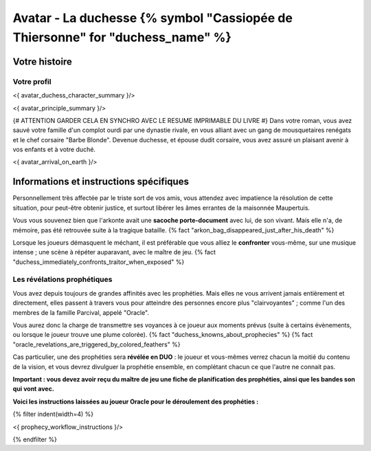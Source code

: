 
Avatar - La duchesse {% symbol "Cassiopée de Thiersonne" for "duchess_name" %}
###########################################################################################

Votre histoire
=======================

Votre profil
++++++++++++++++++++++++++++++++++++++++++++++++++++++++++++++++

<{ avatar_duchess_character_summary }/>

<{ avatar_principle_summary }/>

{# ATTENTION GARDER CELA EN SYNCHRO AVEC LE RESUME IMPRIMABLE DU LIVRE #}
Dans votre roman, vous avez sauvé votre famille d'un complot ourdi par une dynastie rivale, en vous alliant avec un
gang de mousquetaires renégats et le chef corsaire "Barbe Blonde". Devenue duchesse, et épouse dudit corsaire, vous avez assuré un
plaisant avenir à vos enfants et à votre duché.

<{ avatar_arrival_on_earth }/>


Informations et instructions spécifiques
==========================================

Personnellement très affectée par le triste sort de vos amis, vous attendez avec impatience la résolution de cette situation, pour peut-être obtenir justice, et surtout libérer les âmes errantes de la maisonnée Maupertuis.

Vous vous souvenez bien que l'arkonte avait une **sacoche porte-document** avec lui, de son vivant. Mais elle n'a, de mémoire, pas été retrouvée suite à la tragique bataille.
{% fact "arkon_bag_disappeared_just_after_his_death" %}

Lorsque les joueurs démasquent le méchant, il est préférable que vous alliez le **confronter** vous-même, sur une musique intense ; une scène à répéter auparavant, avec le maître de jeu.
{% fact "duchess_immediately_confronts_traitor_when_exposed" %}


Les révélations prophétiques
++++++++++++++++++++++++++++++++++++++++++++++++++++++++++++++++

Vous avez depuis toujours de grandes affinités avec les prophéties. Mais elles ne vous arrivent jamais entièrement et directement, elles passent à travers vous pour atteindre des personnes encore plus "clairvoyantes" ; comme l'un des membres de la famille Parcival, appelé "Oracle".

Vous aurez donc la charge de transmettre ses voyances à ce joueur aux moments prévus (suite à certains évènements, ou lorsque le joueur trouve une plume colorée). {% fact "duchess_knowns_about_prophecies" %} {% fact "oracle_revelations_are_triggered_by_colored_feathers" %}

Cas particulier, une des prophéties sera **révélée en DUO** : le joueur et vous-mêmes verrez chacun la moitié du contenu de la vision, et vous devrez divulguer la prophétie ensemble, en complétant chacun ce que l'autre ne connait pas.

**Important : vous devez avoir reçu du maître de jeu une fiche de planification des prophéties, ainsi que les bandes son qui vont avec.**

**Voici les instructions laissées au joueur Oracle pour le déroulement des prophéties :**

{% filter indent(width=4) %}

<{ prophecy_workflow_instructions }/>

{% endfilter %}


